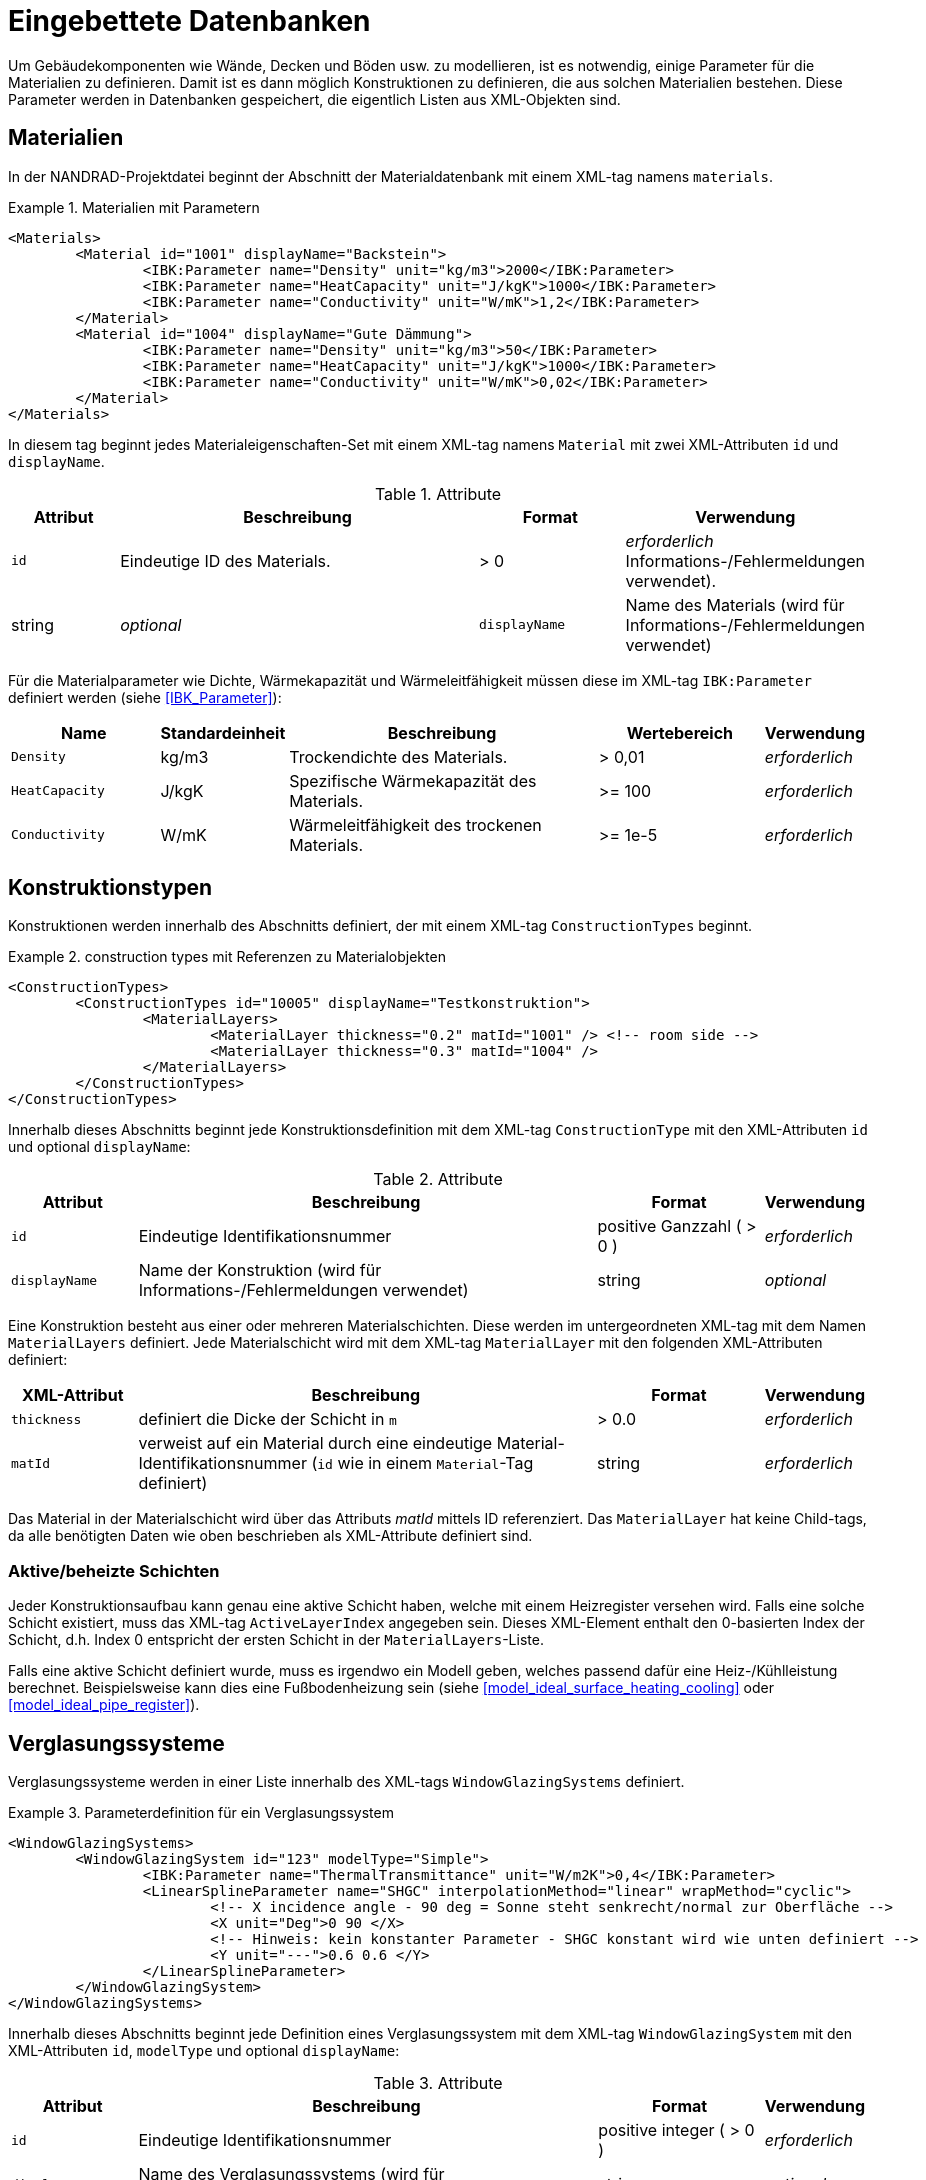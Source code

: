 :imagesdir: ./images
[[databases]]
# Eingebettete Datenbanken

Um Gebäudekomponenten wie Wände, Decken und Böden usw. zu modellieren, ist es notwendig, einige Parameter für die Materialien zu definieren. Damit ist es dann möglich Konstruktionen zu definieren, die aus solchen Materialien bestehen. Diese Parameter werden in Datenbanken gespeichert, die eigentlich Listen aus XML-Objekten sind.

[[materials]]
## Materialien

In der NANDRAD-Projektdatei beginnt der Abschnitt der Materialdatenbank mit einem XML-tag namens `materials`. 

.Materialien mit Parametern
====
[source,xml]
----
<Materials>
	<Material id="1001" displayName="Backstein">
		<IBK:Parameter name="Density" unit="kg/m3">2000</IBK:Parameter>
		<IBK:Parameter name="HeatCapacity" unit="J/kgK">1000</IBK:Parameter>
		<IBK:Parameter name="Conductivity" unit="W/mK">1,2</IBK:Parameter>
	</Material>
	<Material id="1004" displayName="Gute Dämmung">
		<IBK:Parameter name="Density" unit="kg/m3">50</IBK:Parameter>
		<IBK:Parameter name="HeatCapacity" unit="J/kgK">1000</IBK:Parameter>
		<IBK:Parameter name="Conductivity" unit="W/mK">0,02</IBK:Parameter>
	</Material>
</Materials>
----
====

In diesem tag beginnt jedes Materialeigenschaften-Set mit einem XML-tag namens `Material` mit zwei XML-Attributen `id` und `displayName`.  

.Attribute
[options="header",cols="15%,55%,^ 20%,^ 10%",width="100%"]
|====================
| Attribut | Beschreibung | Format | Verwendung 
| `id` | Eindeutige ID des Materials. | > 0 |  _erforderlich_ Informations-/Fehlermeldungen verwendet). | string | _optional_
| `displayName`  |  Name des Materials (wird für Informations-/Fehlermeldungen verwendet) | string | _optional_
|====================

Für die Materialparameter wie Dichte, Wärmekapazität und Wärmeleitfähigkeit müssen diese im XML-tag `IBK:Parameter` definiert werden (siehe <<IBK_Parameter>>):

[options="header",cols="18%,^ 15%,38%,^ 20%,^ 10%",width="100%"]
|====================
| Name | Standardeinheit | Beschreibung | Wertebereich | Verwendung 
| `Density` | kg/m3 | Trockendichte des Materials. | > 0,01 | _erforderlich_
| `HeatCapacity` | J/kgK | Spezifische Wärmekapazität des Materials. | >= 100 | _erforderlich_
| `Conductivity` | W/mK | Wärmeleitfähigkeit des trockenen Materials.  | >= 1e-5 | _erforderlich_
|====================



[[construction_types]]
## Konstruktionstypen

Konstruktionen werden innerhalb des Abschnitts definiert, der mit einem XML-tag `ConstructionTypes` beginnt.  

.construction types mit Referenzen zu Materialobjekten
====
[source,xml]
----
<ConstructionTypes>
	<ConstructionTypes id="10005" displayName="Testkonstruktion">
		<MaterialLayers>
			<MaterialLayer thickness="0.2" matId="1001" /> <!-- room side -->
			<MaterialLayer thickness="0.3" matId="1004" /> 
		</MaterialLayers>
	</ConstructionTypes>
</ConstructionTypes>
----
====

Innerhalb dieses Abschnitts beginnt jede Konstruktionsdefinition mit dem XML-tag `ConstructionType` mit den XML-Attributen `id` und optional `displayName`:

.Attribute
[options="header",cols="15%,55%,20%,^ 10%",width="100%"]
|====================
| Attribut | Beschreibung | Format | Verwendung 
| `id` | Eindeutige Identifikationsnummer | positive Ganzzahl ( > 0 ) | _erforderlich_
| `displayName` | Name der Konstruktion (wird für Informations-/Fehlermeldungen verwendet) | string | _optional_
|====================


Eine Konstruktion besteht aus einer oder mehreren Materialschichten. Diese werden im untergeordneten XML-tag mit dem Namen `MaterialLayers` definiert. Jede Materialschicht wird mit dem XML-tag `MaterialLayer` mit den folgenden XML-Attributen definiert:

[options="header",cols="15%,55%,^ 20%,^ 10%",width="100%"]
|====================
| XML-Attribut | Beschreibung | Format | Verwendung 
| `thickness` | definiert die Dicke der Schicht in `m` | > 0.0 | _erforderlich_
| `matId` | verweist auf ein Material durch eine eindeutige Material-Identifikationsnummer (`id` wie in einem `Material`-Tag definiert) | string | _erforderlich_
|====================

Das Material in der Materialschicht wird über das Attributs _matId_ mittels ID referenziert. Das `MaterialLayer` hat keine Child-tags, da alle benötigten Daten wie oben beschrieben als XML-Attribute definiert sind. 


[[construction_active_layer]]
### Aktive/beheizte Schichten

Jeder Konstruktionsaufbau kann genau eine aktive Schicht haben, welche mit einem Heizregister versehen wird. Falls eine solche Schicht existiert, muss das XML-tag `ActiveLayerIndex` angegeben sein. Dieses XML-Element enthalt den 0-basierten Index der Schicht, d.h. Index 0 entspricht der ersten Schicht in der `MaterialLayers`-Liste.

Falls eine aktive Schicht definiert wurde, muss es irgendwo ein Modell geben, welches passend dafür eine Heiz-/Kühlleistung berechnet. Beispielsweise kann dies eine Fußbodenheizung sein (siehe <<model_ideal_surface_heating_cooling>> oder <<model_ideal_pipe_register>>).

[[glazing_systems]]
## Verglasungssysteme

Verglasungssysteme werden in einer Liste innerhalb des XML-tags `WindowGlazingSystems` definiert.

.Parameterdefinition für ein Verglasungssystem
[Quelle,xml, indent=0]
====
[source,xml]
----
<WindowGlazingSystems>
	<WindowGlazingSystem id="123" modelType="Simple">
		<IBK:Parameter name="ThermalTransmittance" unit="W/m2K">0,4</IBK:Parameter>
		<LinearSplineParameter name="SHGC" interpolationMethod="linear" wrapMethod="cyclic">
			<!-- X incidence angle - 90 deg = Sonne steht senkrecht/normal zur Oberfläche -->
			<X unit="Deg">0 90 </X>
			<!-- Hinweis: kein konstanter Parameter - SHGC konstant wird wie unten definiert -->
			<Y unit="---">0.6 0.6 </Y>
		</LinearSplineParameter>
	</WindowGlazingSystem>
</WindowGlazingSystems>
----
====

Innerhalb dieses Abschnitts beginnt jede Definition eines Verglasungssystem mit dem XML-tag `WindowGlazingSystem` mit den XML-Attributen `id`, `modelType` und optional `displayName`:

.Attribute
[options="header",cols="15%,55%,20%,^ 10%",width="100%"]
|====================
| Attribut | Beschreibung | Format | Verwendung 
| `id` | Eindeutige Identifikationsnummer | positive integer ( > 0 ) | _erforderlich_
| `displayName` | Name des Verglasungssystems (wird für Informations-/Fehlermeldungen verwendet) | string | _optional_
| `modelType`  
a| Identifiziert die Modellkomplexität:

* `Simple` - Standard-Verglasungsmodell, mit einem U-Wert (Wärmedurchgangskoeffizient) und einfallswinkelabhängigem SHGC-Wert
| string | _erforderlich_
|====================


Skalare Parameter werden innerhalb eines XML-tags `IBK:Parameter` definiert (siehe <<IBK_Parameter>>):

[options="header",cols="18%,^ 15%,38%,^ 20%,^ 10%",width="100%"]
|====================
| Name | Standardeinheit | Beschreibung | Wertebereich | Verwendung 
| `ThermalTransmittance` | W/m2K | Wärmedurchgangskoeffizient der Verglasung | > 0 | _erforderlich für Modelltyp Simple_
|====================

Parameter, die vom Einfallswinkel abhängen, werden in einem XML-tag `LinearSplineParameter` definiert (siehe <<LinearSplineParameter>>):

[options="header",cols="18%,^ 15%,38%,^ 20%,^ 10%",width="100%"]
|====================
| Name | Standardeinheit | Beschreibung | Wertebereich | Verwendung 
| `SHGC` | --- | Solarer Wärmegewinnkoeffizient | > 0 | _erforderlich für Modelltyp Simple_
|====================